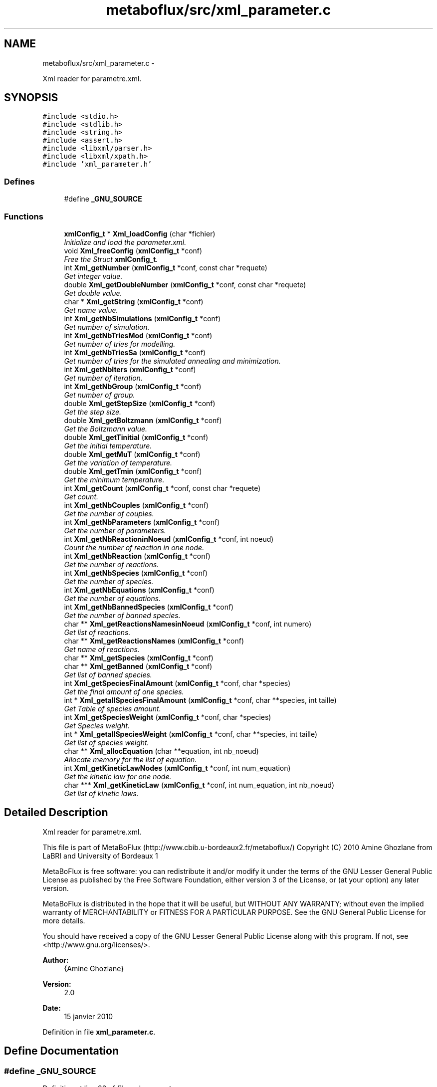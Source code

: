 .TH "metaboflux/src/xml_parameter.c" 3 "Wed Apr 27 2011" "Version 2.0" "MetaboFlux" \" -*- nroff -*-
.ad l
.nh
.SH NAME
metaboflux/src/xml_parameter.c \- 
.PP
Xml reader for parametre.xml.  

.SH SYNOPSIS
.br
.PP
\fC#include <stdio.h>\fP
.br
\fC#include <stdlib.h>\fP
.br
\fC#include <string.h>\fP
.br
\fC#include <assert.h>\fP
.br
\fC#include <libxml/parser.h>\fP
.br
\fC#include <libxml/xpath.h>\fP
.br
\fC#include 'xml_parameter.h'\fP
.br

.SS "Defines"

.in +1c
.ti -1c
.RI "#define \fB_GNU_SOURCE\fP"
.br
.in -1c
.SS "Functions"

.in +1c
.ti -1c
.RI "\fBxmlConfig_t\fP * \fBXml_loadConfig\fP (char *fichier)"
.br
.RI "\fIInitialize and load the parameter.xml. \fP"
.ti -1c
.RI "void \fBXml_freeConfig\fP (\fBxmlConfig_t\fP *conf)"
.br
.RI "\fIFree the Struct \fBxmlConfig_t\fP. \fP"
.ti -1c
.RI "int \fBXml_getNumber\fP (\fBxmlConfig_t\fP *conf, const char *requete)"
.br
.RI "\fIGet integer value. \fP"
.ti -1c
.RI "double \fBXml_getDoubleNumber\fP (\fBxmlConfig_t\fP *conf, const char *requete)"
.br
.RI "\fIGet double value. \fP"
.ti -1c
.RI "char * \fBXml_getString\fP (\fBxmlConfig_t\fP *conf)"
.br
.RI "\fIGet name value. \fP"
.ti -1c
.RI "int \fBXml_getNbSimulations\fP (\fBxmlConfig_t\fP *conf)"
.br
.RI "\fIGet number of simulation. \fP"
.ti -1c
.RI "int \fBXml_getNbTriesMod\fP (\fBxmlConfig_t\fP *conf)"
.br
.RI "\fIGet number of tries for modelling. \fP"
.ti -1c
.RI "int \fBXml_getNbTriesSa\fP (\fBxmlConfig_t\fP *conf)"
.br
.RI "\fIGet number of tries for the simulated annealing and minimization. \fP"
.ti -1c
.RI "int \fBXml_getNbIters\fP (\fBxmlConfig_t\fP *conf)"
.br
.RI "\fIGet number of iteration. \fP"
.ti -1c
.RI "int \fBXml_getNbGroup\fP (\fBxmlConfig_t\fP *conf)"
.br
.RI "\fIGet number of group. \fP"
.ti -1c
.RI "double \fBXml_getStepSize\fP (\fBxmlConfig_t\fP *conf)"
.br
.RI "\fIGet the step size. \fP"
.ti -1c
.RI "double \fBXml_getBoltzmann\fP (\fBxmlConfig_t\fP *conf)"
.br
.RI "\fIGet the Boltzmann value. \fP"
.ti -1c
.RI "double \fBXml_getTinitial\fP (\fBxmlConfig_t\fP *conf)"
.br
.RI "\fIGet the initial temperature. \fP"
.ti -1c
.RI "double \fBXml_getMuT\fP (\fBxmlConfig_t\fP *conf)"
.br
.RI "\fIGet the variation of temperature. \fP"
.ti -1c
.RI "double \fBXml_getTmin\fP (\fBxmlConfig_t\fP *conf)"
.br
.RI "\fIGet the minimum temperature. \fP"
.ti -1c
.RI "int \fBXml_getCount\fP (\fBxmlConfig_t\fP *conf, const char *requete)"
.br
.RI "\fIGet count. \fP"
.ti -1c
.RI "int \fBXml_getNbCouples\fP (\fBxmlConfig_t\fP *conf)"
.br
.RI "\fIGet the number of couples. \fP"
.ti -1c
.RI "int \fBXml_getNbParameters\fP (\fBxmlConfig_t\fP *conf)"
.br
.RI "\fIGet the number of parameters. \fP"
.ti -1c
.RI "int \fBXml_getNbReactioninNoeud\fP (\fBxmlConfig_t\fP *conf, int noeud)"
.br
.RI "\fICount the number of reaction in one node. \fP"
.ti -1c
.RI "int \fBXml_getNbReaction\fP (\fBxmlConfig_t\fP *conf)"
.br
.RI "\fIGet the number of reactions. \fP"
.ti -1c
.RI "int \fBXml_getNbSpecies\fP (\fBxmlConfig_t\fP *conf)"
.br
.RI "\fIGet the number of species. \fP"
.ti -1c
.RI "int \fBXml_getNbEquations\fP (\fBxmlConfig_t\fP *conf)"
.br
.RI "\fIGet the number of equations. \fP"
.ti -1c
.RI "int \fBXml_getNbBannedSpecies\fP (\fBxmlConfig_t\fP *conf)"
.br
.RI "\fIGet the number of banned species. \fP"
.ti -1c
.RI "char ** \fBXml_getReactionsNamesinNoeud\fP (\fBxmlConfig_t\fP *conf, int numero)"
.br
.RI "\fIGet list of reactions. \fP"
.ti -1c
.RI "char ** \fBXml_getReactionsNames\fP (\fBxmlConfig_t\fP *conf)"
.br
.RI "\fIGet name of reactions. \fP"
.ti -1c
.RI "char ** \fBXml_getSpecies\fP (\fBxmlConfig_t\fP *conf)"
.br
.ti -1c
.RI "char ** \fBXml_getBanned\fP (\fBxmlConfig_t\fP *conf)"
.br
.RI "\fIGet list of banned species. \fP"
.ti -1c
.RI "int \fBXml_getSpeciesFinalAmount\fP (\fBxmlConfig_t\fP *conf, char *species)"
.br
.RI "\fIGet the final amount of one species. \fP"
.ti -1c
.RI "int * \fBXml_getallSpeciesFinalAmount\fP (\fBxmlConfig_t\fP *conf, char **species, int taille)"
.br
.RI "\fIGet Table of species amount. \fP"
.ti -1c
.RI "int \fBXml_getSpeciesWeight\fP (\fBxmlConfig_t\fP *conf, char *species)"
.br
.RI "\fIGet Species weight. \fP"
.ti -1c
.RI "int * \fBXml_getallSpeciesWeight\fP (\fBxmlConfig_t\fP *conf, char **species, int taille)"
.br
.RI "\fIGet list of species weight. \fP"
.ti -1c
.RI "char ** \fBXml_allocEquation\fP (char **equation, int nb_noeud)"
.br
.RI "\fIAllocate memory for the list of equation. \fP"
.ti -1c
.RI "int \fBXml_getKineticLawNodes\fP (\fBxmlConfig_t\fP *conf, int num_equation)"
.br
.RI "\fIGet the kinetic law for one node. \fP"
.ti -1c
.RI "char *** \fBXml_getKineticLaw\fP (\fBxmlConfig_t\fP *conf, int num_equation, int nb_noeud)"
.br
.RI "\fIGet list of kinetic laws. \fP"
.in -1c
.SH "Detailed Description"
.PP 
Xml reader for parametre.xml. 

This file is part of MetaBoFlux (http://www.cbib.u-bordeaux2.fr/metaboflux/) Copyright (C) 2010 Amine Ghozlane from LaBRI and University of Bordeaux 1
.PP
MetaBoFlux is free software: you can redistribute it and/or modify it under the terms of the GNU Lesser General Public License as published by the Free Software Foundation, either version 3 of the License, or (at your option) any later version.
.PP
MetaBoFlux is distributed in the hope that it will be useful, but WITHOUT ANY WARRANTY; without even the implied warranty of MERCHANTABILITY or FITNESS FOR A PARTICULAR PURPOSE. See the GNU General Public License for more details.
.PP
You should have received a copy of the GNU Lesser General Public License along with this program. If not, see <http://www.gnu.org/licenses/>.
.PP
\fBAuthor:\fP
.RS 4
{Amine Ghozlane} 
.RE
.PP
\fBVersion:\fP
.RS 4
2.0 
.RE
.PP
\fBDate:\fP
.RS 4
15 janvier 2010 
.RE
.PP

.PP
Definition in file \fBxml_parameter.c\fP.
.SH "Define Documentation"
.PP 
.SS "#define _GNU_SOURCE"
.PP
Definition at line 26 of file xml_parameter.c.
.SH "Function Documentation"
.PP 
.SS "char ** Xml_allocEquation (char **equation, intnb_noeud)"
.PP
Allocate memory for the list of equation. \fBAuthor:\fP
.RS 4
Amine Ghozlane 
.RE
.PP
\fBParameters:\fP
.RS 4
\fIequation\fP list of equation 
.br
\fInb_noeud\fP Number of the node 
.RE
.PP
\fBReturns:\fP
.RS 4
List of reactions 
.RE
.PP

.PP
Definition at line 789 of file xml_parameter.c.
.PP
Referenced by Xml_getKineticLaw().
.SS "void Xml_freeConfig (\fBxmlConfig_t\fP *conf)"
.PP
Free the Struct \fBxmlConfig_t\fP. \fBAuthor:\fP
.RS 4
Amine Ghozlane 
.RE
.PP
\fBParameters:\fP
.RS 4
\fIconf\fP Struct \fBxmlConfig_t\fP 
.RE
.PP

.PP
Definition at line 97 of file xml_parameter.c.
.PP
References xmlConfig_t::ctxt, xmlConfig_t::doc, and xmlConfig_t::fichier.
.PP
Referenced by Data_desallocation(), and Xml_loadConfig().
.SS "int * Xml_getallSpeciesFinalAmount (\fBxmlConfig_t\fP *conf, char **species, inttaille)"
.PP
Get Table of species amount. \fBAuthor:\fP
.RS 4
Amine Ghozlane 
.RE
.PP
\fBParameters:\fP
.RS 4
\fIconf\fP Struct \fBxmlConfig_t\fP 
.br
\fIspecies\fP Table of species 
.br
\fItaille\fP Number of species 
.RE
.PP
\fBReturns:\fP
.RS 4
Table of species amount 
.RE
.PP

.PP
Definition at line 708 of file xml_parameter.c.
.PP
References Xml_getSpeciesFinalAmount().
.PP
Referenced by Data_allocScore().
.SS "int * Xml_getallSpeciesWeight (\fBxmlConfig_t\fP *conf, char **species, inttaille)"
.PP
Get list of species weight. \fBAuthor:\fP
.RS 4
Amine Ghozlane 
.RE
.PP
\fBParameters:\fP
.RS 4
\fIconf\fP Struct \fBxmlConfig_t\fP 
.br
\fIspecies\fP Table of species 
.br
\fItaille\fP Number of species 
.RE
.PP
\fBReturns:\fP
.RS 4
List of species weight 
.RE
.PP

.PP
Definition at line 770 of file xml_parameter.c.
.PP
References Xml_getSpeciesWeight().
.PP
Referenced by Data_allocScore().
.SS "char ** Xml_getBanned (\fBxmlConfig_t\fP *conf)"
.PP
Get list of banned species. \fBAuthor:\fP
.RS 4
Amine Ghozlane 
.RE
.PP
\fBParameters:\fP
.RS 4
\fIconf\fP Struct \fBxmlConfig_t\fP 
.RE
.PP
\fBReturns:\fP
.RS 4
List of banned species 
.RE
.PP

.PP
Definition at line 624 of file xml_parameter.c.
.PP
References xmlConfig_t::ctxt, and Xml_getNbBannedSpecies().
.PP
Referenced by Data_allocParameters().
.SS "double Xml_getBoltzmann (\fBxmlConfig_t\fP *conf)"
.PP
Get the Boltzmann value. \fBAuthor:\fP
.RS 4
Amine Ghozlane 
.RE
.PP
\fBParameters:\fP
.RS 4
\fIconf\fP Struct \fBxmlConfig_t\fP 
.RE
.PP
\fBReturns:\fP
.RS 4
Boltzmann value 
.RE
.PP

.PP
Definition at line 305 of file xml_parameter.c.
.PP
References Xml_getDoubleNumber().
.PP
Referenced by Mpi_slave(), and Recuit_printParametre().
.SS "int Xml_getCount (\fBxmlConfig_t\fP *conf, const char *requete)"
.PP
Get count. \fBAuthor:\fP
.RS 4
Amine Ghozlane 
.RE
.PP
\fBParameters:\fP
.RS 4
\fIconf\fP Struct \fBxmlConfig_t\fP 
.br
\fIrequete\fP Xpath query 
.RE
.PP
\fBReturns:\fP
.RS 4
Count 
.RE
.PP

.PP
Definition at line 358 of file xml_parameter.c.
.PP
References xmlConfig_t::ctxt.
.PP
Referenced by Xml_getNbBannedSpecies(), Xml_getNbCouples(), Xml_getNbEquations(), Xml_getNbParameters(), Xml_getNbReaction(), Xml_getNbReactioninNoeud(), and Xml_getNbSpecies().
.SS "double Xml_getDoubleNumber (\fBxmlConfig_t\fP *conf, const char *requete)"
.PP
Get double value. \fBAuthor:\fP
.RS 4
Amine Ghozlane 
.RE
.PP
\fBParameters:\fP
.RS 4
\fIconf\fP Struct \fBxmlConfig_t\fP 
.br
\fIrequete\fP Xpath query 
.RE
.PP
\fBReturns:\fP
.RS 4
Read double value in the xml 
.RE
.PP

.PP
Definition at line 153 of file xml_parameter.c.
.PP
References xmlConfig_t::ctxt.
.PP
Referenced by Xml_getBoltzmann(), Xml_getMuT(), Xml_getStepSize(), Xml_getTinitial(), and Xml_getTmin().
.SS "char *** Xml_getKineticLaw (\fBxmlConfig_t\fP *conf, intnum_equation, intnb_noeud)"
.PP
Get list of kinetic laws. \fBAuthor:\fP
.RS 4
Amine Ghozlane 
.RE
.PP
\fBParameters:\fP
.RS 4
\fIconf\fP Struct \fBxmlConfig_t\fP 
.br
\fInum_equation\fP Number of equation 
.br
\fInb_noeud\fP Number nodes 
.RE
.PP
\fBReturns:\fP
.RS 4
List of kinetic laws 
.RE
.PP

.PP
Definition at line 854 of file xml_parameter.c.
.PP
References all, xmlConfig_t::ctxt, and Xml_allocEquation().
.PP
Referenced by Data_allocEquations().
.SS "int Xml_getKineticLawNodes (\fBxmlConfig_t\fP *conf, intnum_equation)"
.PP
Get the kinetic law for one node. \fBAuthor:\fP
.RS 4
Amine Ghozlane 
.RE
.PP
\fBParameters:\fP
.RS 4
\fIconf\fP Struct \fBxmlConfig_t\fP 
.br
\fInum_equation\fP Number of the node 
.RE
.PP
\fBReturns:\fP
.RS 4
Ninetic law for one node 
.RE
.PP

.PP
Definition at line 813 of file xml_parameter.c.
.PP
References xmlConfig_t::ctxt.
.PP
Referenced by Data_allocEquations().
.SS "double Xml_getMuT (\fBxmlConfig_t\fP *conf)"
.PP
Get the variation of temperature. \fBAuthor:\fP
.RS 4
Amine Ghozlane 
.RE
.PP
\fBParameters:\fP
.RS 4
\fIconf\fP Struct \fBxmlConfig_t\fP 
.RE
.PP
\fBReturns:\fP
.RS 4
Variation of temperature 
.RE
.PP

.PP
Definition at line 331 of file xml_parameter.c.
.PP
References Xml_getDoubleNumber().
.PP
Referenced by Mpi_slave(), and Recuit_printParametre().
.SS "int Xml_getNbBannedSpecies (\fBxmlConfig_t\fP *conf)"
.PP
Get the number of banned species. \fBAuthor:\fP
.RS 4
Amine Ghozlane 
.RE
.PP
\fBParameters:\fP
.RS 4
\fIconf\fP Struct \fBxmlConfig_t\fP 
.RE
.PP
\fBReturns:\fP
.RS 4
Number of banned species 
.RE
.PP

.PP
Definition at line 486 of file xml_parameter.c.
.PP
References Xml_getCount().
.PP
Referenced by Data_allocParameters(), and Xml_getBanned().
.SS "int Xml_getNbCouples (\fBxmlConfig_t\fP *conf)"
.PP
Get the number of couples. \fBAuthor:\fP
.RS 4
Amine Ghozlane 
.RE
.PP
\fBParameters:\fP
.RS 4
\fIconf\fP Struct \fBxmlConfig_t\fP 
.RE
.PP
\fBReturns:\fP
.RS 4
Number of couples 
.RE
.PP

.PP
Definition at line 396 of file xml_parameter.c.
.PP
References Xml_getCount().
.PP
Referenced by Data_allocParameters(), and Xml_getReactionsNames().
.SS "int Xml_getNbEquations (\fBxmlConfig_t\fP *conf)"
.PP
Get the number of equations. \fBAuthor:\fP
.RS 4
Amine Ghozlane 
.RE
.PP
\fBParameters:\fP
.RS 4
\fIconf\fP Struct \fBxmlConfig_t\fP 
.RE
.PP
\fBReturns:\fP
.RS 4
Number of equations 
.RE
.PP

.PP
Definition at line 473 of file xml_parameter.c.
.PP
References Xml_getCount().
.PP
Referenced by Data_allocEquations().
.SS "int Xml_getNbGroup (\fBxmlConfig_t\fP *conf)"
.PP
Get number of group. \fBAuthor:\fP
.RS 4
Amine Ghozlane 
.RE
.PP
\fBParameters:\fP
.RS 4
\fIconf\fP Struct \fBxmlConfig_t\fP 
.RE
.PP
\fBReturns:\fP
.RS 4
Number of iteration 
.RE
.PP

.PP
Definition at line 279 of file xml_parameter.c.
.PP
References Xml_getNumber().
.PP
Referenced by Mpi_master().
.SS "int Xml_getNbIters (\fBxmlConfig_t\fP *conf)"
.PP
Get number of iteration. \fBAuthor:\fP
.RS 4
Amine Ghozlane 
.RE
.PP
\fBParameters:\fP
.RS 4
\fIconf\fP Struct \fBxmlConfig_t\fP 
.RE
.PP
\fBReturns:\fP
.RS 4
Number of iteration 
.RE
.PP

.PP
Definition at line 266 of file xml_parameter.c.
.PP
References Xml_getNumber().
.PP
Referenced by Mpi_slave(), and Recuit_printParametre().
.SS "int Xml_getNbParameters (\fBxmlConfig_t\fP *conf)"
.PP
Get the number of parameters. \fBAuthor:\fP
.RS 4
Amine Ghozlane 
.RE
.PP
\fBParameters:\fP
.RS 4
\fIconf\fP Struct \fBxmlConfig_t\fP 
.RE
.PP
\fBReturns:\fP
.RS 4
Number of parameters 
.RE
.PP

.PP
Definition at line 409 of file xml_parameter.c.
.PP
References Xml_getCount().
.PP
Referenced by Data_allocParameters().
.SS "int Xml_getNbReaction (\fBxmlConfig_t\fP *conf)"
.PP
Get the number of reactions. \fBAuthor:\fP
.RS 4
Amine Ghozlane 
.RE
.PP
\fBParameters:\fP
.RS 4
\fIconf\fP Struct \fBxmlConfig_t\fP 
.RE
.PP
\fBReturns:\fP
.RS 4
Number of reactions 
.RE
.PP

.PP
Definition at line 447 of file xml_parameter.c.
.PP
References Xml_getCount().
.PP
Referenced by Data_allocScore(), and Xml_getReactionsNames().
.SS "int Xml_getNbReactioninNoeud (\fBxmlConfig_t\fP *conf, intnoeud)"
.PP
Count the number of reaction in one node. \fBAuthor:\fP
.RS 4
Amine Ghozlane 
.RE
.PP
\fBParameters:\fP
.RS 4
\fIconf\fP Struct \fBxmlConfig_t\fP 
.br
\fInoeud\fP Number of the node 
.RE
.PP
\fBReturns:\fP
.RS 4
Number of reaction in one node 
.RE
.PP

.PP
Definition at line 423 of file xml_parameter.c.
.PP
References Xml_getCount().
.PP
Referenced by Data_allocParameters(), and Xml_getReactionsNamesinNoeud().
.SS "int Xml_getNbSimulations (\fBxmlConfig_t\fP *conf)"
.PP
Get number of simulation. \fBAuthor:\fP
.RS 4
Amine Ghozlane 
.RE
.PP
\fBParameters:\fP
.RS 4
\fIconf\fP Struct \fBxmlConfig_t\fP 
.RE
.PP
\fBReturns:\fP
.RS 4
Number of simulation 
.RE
.PP

.PP
Definition at line 227 of file xml_parameter.c.
.PP
References Xml_getNumber().
.PP
Referenced by Mpi_master().
.SS "int Xml_getNbSpecies (\fBxmlConfig_t\fP *conf)"
.PP
Get the number of species. \fBAuthor:\fP
.RS 4
Amine Ghozlane 
.RE
.PP
\fBParameters:\fP
.RS 4
\fIconf\fP Struct \fBxmlConfig_t\fP 
.RE
.PP
\fBReturns:\fP
.RS 4
Number of species 
.RE
.PP

.PP
Definition at line 460 of file xml_parameter.c.
.PP
References Xml_getCount().
.PP
Referenced by Data_allocScore(), Mpi_slave(), Mpi_writer(), and Xml_getSpecies().
.SS "int Xml_getNbTriesMod (\fBxmlConfig_t\fP *conf)"
.PP
Get number of tries for modelling. \fBAuthor:\fP
.RS 4
Amine Ghozlane 
.RE
.PP
\fBParameters:\fP
.RS 4
\fIconf\fP Struct \fBxmlConfig_t\fP 
.RE
.PP
\fBReturns:\fP
.RS 4
Number of tries 
.RE
.PP

.PP
Definition at line 240 of file xml_parameter.c.
.PP
References Xml_getNumber().
.PP
Referenced by Data_allocParameters(), Mod_compute_modeling(), Mpi_sizeResultTab(), and Sd_compute_standard_deviation().
.SS "int Xml_getNbTriesSa (\fBxmlConfig_t\fP *conf)"
.PP
Get number of tries for the simulated annealing and minimization. \fBAuthor:\fP
.RS 4
Amine Ghozlane 
.RE
.PP
\fBParameters:\fP
.RS 4
\fIconf\fP Struct \fBxmlConfig_t\fP 
.RE
.PP
\fBReturns:\fP
.RS 4
Number of tries 
.RE
.PP

.PP
Definition at line 253 of file xml_parameter.c.
.PP
References Xml_getNumber().
.PP
Referenced by Data_allocParameters(), Min_my_f(), Mpi_slave(), and Recuit_printParametre().
.SS "int Xml_getNumber (\fBxmlConfig_t\fP *conf, const char *requete)"
.PP
Get integer value. \fBAuthor:\fP
.RS 4
Amine Ghozlane 
.RE
.PP
\fBParameters:\fP
.RS 4
\fIconf\fP Struct \fBxmlConfig_t\fP 
.br
\fIrequete\fP Xpath query 
.RE
.PP
\fBReturns:\fP
.RS 4
Read integer value in the xml 
.RE
.PP

.PP
Definition at line 115 of file xml_parameter.c.
.PP
References xmlConfig_t::ctxt.
.PP
Referenced by Xml_getNbGroup(), Xml_getNbIters(), Xml_getNbSimulations(), Xml_getNbTriesMod(), and Xml_getNbTriesSa().
.SS "char ** Xml_getReactionsNames (\fBxmlConfig_t\fP *conf)"
.PP
Get name of reactions. \fBAuthor:\fP
.RS 4
Amine Ghozlane 
.RE
.PP
\fBParameters:\fP
.RS 4
\fIconf\fP Struct \fBxmlConfig_t\fP 
.RE
.PP
\fBReturns:\fP
.RS 4
Name of reactions 
.RE
.PP

.PP
Definition at line 541 of file xml_parameter.c.
.PP
References xmlConfig_t::ctxt, Xml_getNbCouples(), and Xml_getNbReaction().
.PP
Referenced by Data_allocScore().
.SS "char ** Xml_getReactionsNamesinNoeud (\fBxmlConfig_t\fP *conf, intnumero)"
.PP
Get list of reactions. Get list of species.
.PP
\fBAuthor:\fP
.RS 4
Amine Ghozlane 
.RE
.PP
\fBParameters:\fP
.RS 4
\fIconf\fP Struct \fBxmlConfig_t\fP 
.br
\fInumero\fP Number of the node 
.RE
.PP
\fBReturns:\fP
.RS 4
List of reactions
.RE
.PP
\fBAuthor:\fP
.RS 4
Amine Ghozlane 
.RE
.PP
\fBParameters:\fP
.RS 4
\fIconf\fP Struct \fBxmlConfig_t\fP 
.RE
.PP
\fBReturns:\fP
.RS 4
List of species 
.RE
.PP

.PP
Definition at line 500 of file xml_parameter.c.
.PP
References xmlConfig_t::ctxt, and Xml_getNbReactioninNoeud().
.SS "char** Xml_getSpecies (\fBxmlConfig_t\fP *conf)"
.PP
Definition at line 585 of file xml_parameter.c.
.PP
References xmlConfig_t::ctxt, and Xml_getNbSpecies().
.PP
Referenced by Data_allocScore().
.SS "int Xml_getSpeciesFinalAmount (\fBxmlConfig_t\fP *conf, char *species)"
.PP
Get the final amount of one species. \fBAuthor:\fP
.RS 4
Amine Ghozlane 
.RE
.PP
\fBParameters:\fP
.RS 4
\fIconf\fP Struct \fBxmlConfig_t\fP 
.br
\fIspecies\fP Name of one species 
.RE
.PP
\fBReturns:\fP
.RS 4
Final amount of one species 
.RE
.PP

.PP
Definition at line 665 of file xml_parameter.c.
.PP
References xmlConfig_t::ctxt.
.PP
Referenced by Xml_getallSpeciesFinalAmount().
.SS "int Xml_getSpeciesWeight (\fBxmlConfig_t\fP *conf, char *species)"
.PP
Get Species weight. \fBAuthor:\fP
.RS 4
Amine Ghozlane 
.RE
.PP
\fBParameters:\fP
.RS 4
\fIconf\fP Struct \fBxmlConfig_t\fP 
.br
\fIspecies\fP Name of one species 
.RE
.PP
\fBReturns:\fP
.RS 4
Species weight 
.RE
.PP

.PP
Definition at line 727 of file xml_parameter.c.
.PP
References xmlConfig_t::ctxt.
.PP
Referenced by Xml_getallSpeciesWeight().
.SS "double Xml_getStepSize (\fBxmlConfig_t\fP *conf)"
.PP
Get the step size. \fBAuthor:\fP
.RS 4
Amine Ghozlane 
.RE
.PP
\fBParameters:\fP
.RS 4
\fIconf\fP Struct \fBxmlConfig_t\fP 
.RE
.PP
\fBReturns:\fP
.RS 4
Step size 
.RE
.PP

.PP
Definition at line 292 of file xml_parameter.c.
.PP
References Xml_getDoubleNumber().
.PP
Referenced by Mpi_slave(), and Recuit_printParametre().
.SS "char * Xml_getString (\fBxmlConfig_t\fP *conf)"
.PP
Get name value. \fBAuthor:\fP
.RS 4
Amine Ghozlane 
.RE
.PP
\fBParameters:\fP
.RS 4
\fIconf\fP Struct \fBxmlConfig_t\fP 
.RE
.PP
\fBReturns:\fP
.RS 4
Read name value in the xml 
.RE
.PP

.PP
Definition at line 190 of file xml_parameter.c.
.PP
References xmlConfig_t::ctxt.
.PP
Referenced by Recuit_redirectionFlux().
.SS "double Xml_getTinitial (\fBxmlConfig_t\fP *conf)"
.PP
Get the initial temperature. \fBAuthor:\fP
.RS 4
Amine Ghozlane 
.RE
.PP
\fBParameters:\fP
.RS 4
\fIconf\fP Struct \fBxmlConfig_t\fP 
.RE
.PP
\fBReturns:\fP
.RS 4
Initial temperature 
.RE
.PP

.PP
Definition at line 318 of file xml_parameter.c.
.PP
References Xml_getDoubleNumber().
.PP
Referenced by Mpi_slave(), and Recuit_printParametre().
.SS "double Xml_getTmin (\fBxmlConfig_t\fP *conf)"
.PP
Get the minimum temperature. \fBAuthor:\fP
.RS 4
Amine Ghozlane 
.RE
.PP
\fBParameters:\fP
.RS 4
\fIconf\fP Struct \fBxmlConfig_t\fP 
.RE
.PP
\fBReturns:\fP
.RS 4
Minimum temperature 
.RE
.PP

.PP
Definition at line 344 of file xml_parameter.c.
.PP
References Xml_getDoubleNumber().
.PP
Referenced by Mpi_slave(), and Recuit_printParametre().
.SS "\fBxmlConfig_t\fP * Xml_loadConfig (char *fichier)"
.PP
Initialize and load the parameter.xml. \fBAuthor:\fP
.RS 4
Amine Ghozlane 
.RE
.PP
\fBParameters:\fP
.RS 4
\fIfichier\fP Xml file name 
.RE
.PP
\fBReturns:\fP
.RS 4
Struct \fBxmlConfig_t\fP 
.RE
.PP

.PP
Definition at line 42 of file xml_parameter.c.
.PP
References xmlConfig_t::ctxt, xmlConfig_t::doc, xmlConfig_t::fichier, xmlConfig_t::racine, and Xml_freeConfig().
.PP
Referenced by Data_initXML().
.SH "Author"
.PP 
Generated automatically by Doxygen for MetaboFlux from the source code.
